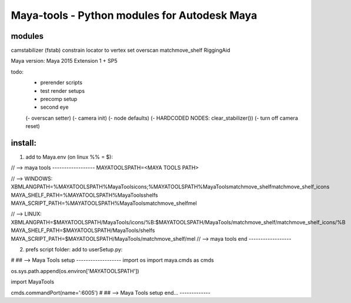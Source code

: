 ==================================================
Maya-tools - Python modules for Autodesk Maya
==================================================

modules
---------

camstabilizer (fstab)
constrain locator to vertex
set overscan
matchmove_shelf
RiggingAid

Maya version: Maya 2015 Extension 1 + SP5

todo:
    - prerender scripts
    - test render setups
    - precomp setup
    - second eye

    (- overscan setter)
    (- camera init)
    (- node defaults)
    (- HARDCODED NODES: clear_stabilizer())
    (- turn off camera reset)


install:
----------
1) add to Maya.env (on linux %% = $):

// --> maya tools ------------------
MAYATOOLSPATH=<MAYA TOOLS PATH>

// --> WINDOWS:
XBMLANGPATH=%MAYATOOLSPATH%\MayaTools\icons;%MAYATOOLSPATH%\MayaTools\matchmove_shelf\matchmove_shelf_icons
MAYA_SHELF_PATH=%MAYATOOLSPATH%\MayaTools\shelfs
MAYA_SCRIPT_PATH=%MAYATOOLSPATH%\MayaTools\matchmove_shelf\mel

// --> LINUX:
XBMLANGPATH=$MAYATOOLSPATH/MayaTools/icons/%B:$MAYATOOLSPATH/MayaTools/matchmove_shelf/matchmove_shelf_icons/%B
MAYA_SHELF_PATH=$MAYATOOLSPATH/MayaTools/shelfs
MAYA_SCRIPT_PATH=$MAYATOOLSPATH/MayaTools/matchmove_shelf/mel
// --> maya tools end ------------------

2) prefs script folder: add to userSetup.py:

# ## --> Maya Tools setup -------------------
import os
import maya.cmds as cmds

os.sys.path.append(os.environ['MAYATOOLSPATH'])

import MayaTools

cmds.commandPort(name=':6005')
# ## --> Maya Tools setup end... -------------